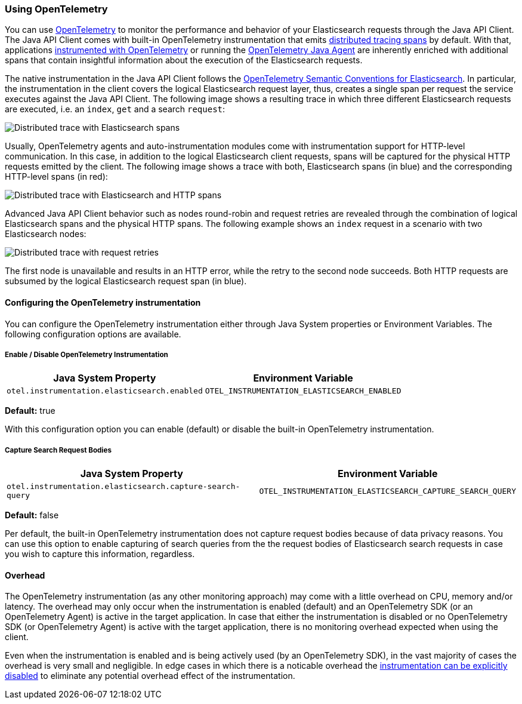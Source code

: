 [[opentelemetry]]
=== Using OpenTelemetry

You can use https://opentelemetry.io/[OpenTelemetry] to monitor the performance and behavior of your Elasticsearch requests through the Java API Client.
The Java API Client comes with built-in OpenTelemetry instrumentation that emits https://www.elastic.co/guide/en/apm/guide/current/apm-distributed-tracing.html[distributed tracing spans] by default.
With that, applications https://opentelemetry.io/docs/instrumentation/java/manual/[instrumented with OpenTelemetry] or running the https://opentelemetry.io/docs/instrumentation/java/automatic/[OpenTelemetry Java Agent] are inherently enriched with additional spans that contain insightful information about the execution of the Elasticsearch requests. 

The native instrumentation in the Java API Client follows the https://opentelemetry.io/docs/specs/semconv/database/elasticsearch/[OpenTelemetry Semantic Conventions for Elasticsearch]. In particular, the instrumentation in the client covers the logical Elasticsearch request layer, thus, creates a single span per request the service executes against the Java API Client. The following image shows a resulting trace in which three different Elasticsearch requests are executed, i.e. an `index`, `get` and a search `request`: 

image::../images/otel-waterfall-instrumented-without-http.jpg[alt="Distributed trace with Elasticsearch spans",align="center"]

Usually, OpenTelemetry agents and auto-instrumentation modules come with instrumentation support for HTTP-level communication. In this case, in addition to the logical Elasticsearch client requests, spans will be captured for the physical HTTP requests emitted by the client. The following image shows a trace with both, Elasticsearch spans (in blue) and the corresponding HTTP-level spans (in red):

image::../images/otel-waterfall-instrumented.jpg[alt="Distributed trace with Elasticsearch and HTTP spans",align="center"]

Advanced Java API Client behavior such as nodes round-robin and request retries are revealed through the combination of logical Elasticsearch spans and the physical HTTP spans. The following example shows an `index` request in a scenario with two Elasticsearch nodes:

image::../images/otel-waterfall-retries.jpg[alt="Distributed trace with request retries",align="center"]

The first node is unavailable and results in an HTTP error, while the retry to the second node succeeds. Both HTTP requests are subsumed by the logical Elasticsearch request span (in blue).

[[opentelemetry-config]]
==== Configuring the OpenTelemetry instrumentation

You can configure the OpenTelemetry instrumentation either through Java System properties or Environment Variables. 
The following configuration options are available.

[float]
[[opentelemetry-config-enable]]
===== Enable / Disable OpenTelemetry Instrumentation

[options="header"]
|============
| Java System Property                         |  Environment Variable 
| `otel.instrumentation.elasticsearch.enabled` | `OTEL_INSTRUMENTATION_ELASTICSEARCH_ENABLED`
|============

**Default:** true

With this configuration option you can enable (default) or disable the built-in OpenTelemetry instrumentation.

[float]
[[opentelemetry-config-capture-search-query]]
===== Capture Search Request Bodies

[options="header"]
|============
| Java System Property                                      |  Environment Variable 
| `otel.instrumentation.elasticsearch.capture-search-query` | `OTEL_INSTRUMENTATION_ELASTICSEARCH_CAPTURE_SEARCH_QUERY`
|============

**Default:** false

Per default, the built-in OpenTelemetry instrumentation does not capture request bodies because of data privacy reasons. You can use this option to enable capturing of search queries from the the request bodies of Elasticsearch search requests in case you wish to capture this information, regardless.

[[opentelemetry-overhead]]
==== Overhead
The OpenTelemetry instrumentation (as any other monitoring approach) may come with a little overhead on CPU, memory and/or latency. The overhead may only occur when the instrumentation is enabled (default) and an OpenTelemetry SDK (or an OpenTelemetry Agent) is active in the target application. In case that either the instrumentation is disabled or no OpenTelemetry SDK (or OpenTelemetry Agent) is active with the target application, there is no monitoring overhead expected when using the client. 

Even when the instrumentation is enabled and is being actively used (by an OpenTelemetry SDK), in the vast majority of cases the overhead is very small and negligible. In edge cases in which there is a noticable overhead the <<opentelemetry-config-enable,instrumentation can be explicitly disabled>> to eliminate any potential overhead effect of the instrumentation. 
